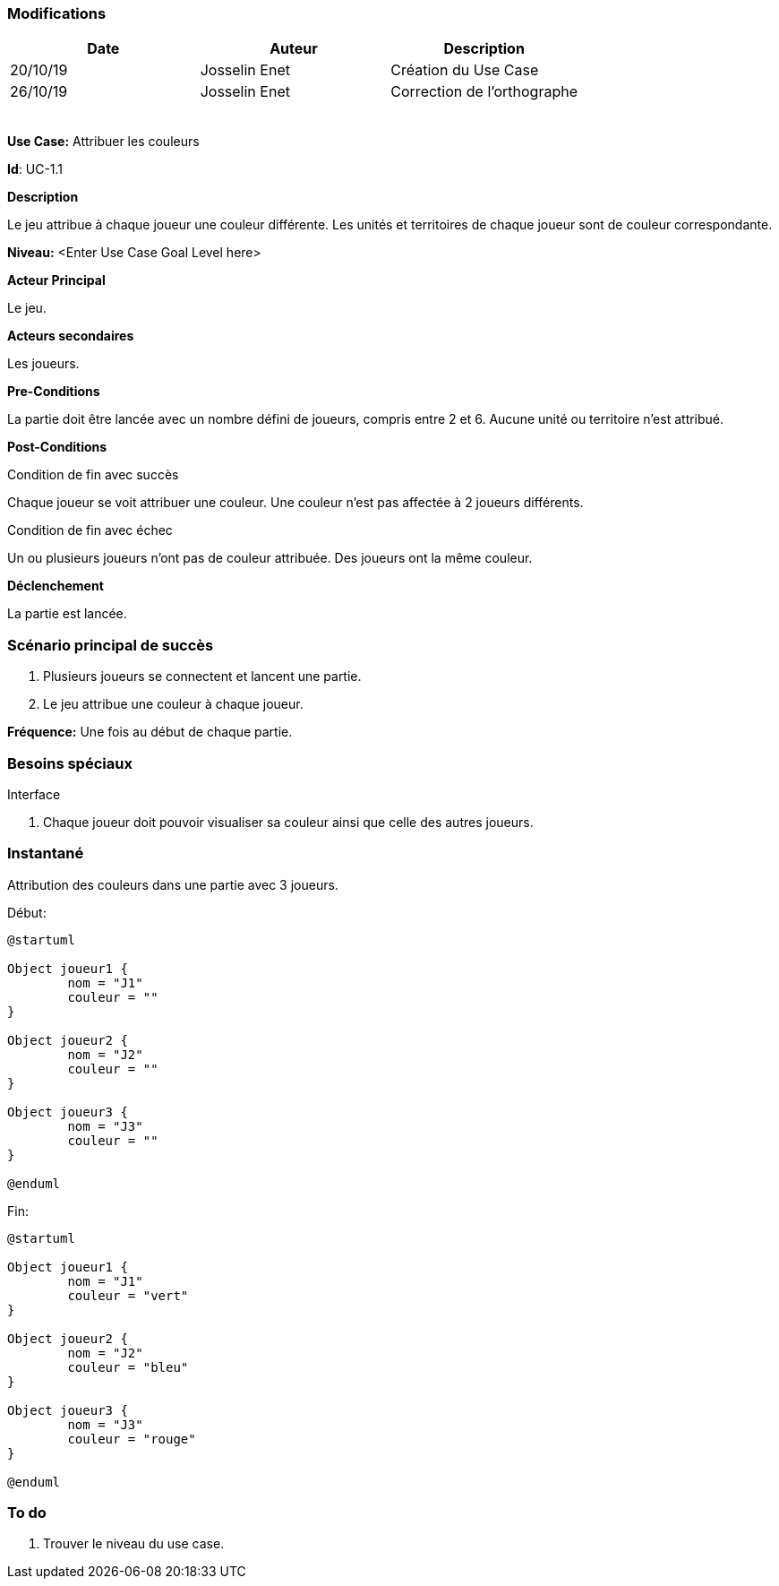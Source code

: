 === Modifications

[cols=",,",options="header",]
|===
|Date |Auteur |Description
|20/10/19| Josselin Enet|Création du Use Case
|26/10/19 | Josselin Enet|Correction de l'orthographe
| | |
| | |
| | |
| | |
| | |
|===


*Use Case:* Attribuer les couleurs

*Id*: UC-1.1


*Description*

Le jeu attribue à chaque joueur une couleur différente. Les unités et territoires de chaque joueur sont de couleur correspondante.

*Niveau:* <Enter Use Case Goal Level here>

*Acteur Principal*

Le jeu.

*Acteurs secondaires*

Les joueurs.

*Pre-Conditions*

La partie doit être lancée avec un nombre défini de joueurs, compris entre 2 et 6. Aucune unité ou territoire n'est attribué.

*Post-Conditions*

[.underline]#Condition de fin avec succès#

Chaque joueur se voit attribuer une couleur. Une couleur n'est pas affectée à 2 joueurs différents.

[.underline]#Condition de fin avec échec#

Un ou plusieurs joueurs n'ont pas de couleur attribuée.
Des joueurs ont la même couleur.


*Déclenchement*

La partie est lancée.

=== Scénario principal de succès

[arabic]
. Plusieurs joueurs se connectent et lancent une partie.
. Le jeu attribue une couleur à chaque joueur.

*Fréquence:* Une fois au début de chaque partie.

=== Besoins spéciaux

[.underline]#Interface#

. Chaque joueur doit pouvoir visualiser sa couleur ainsi que celle des autres joueurs.

=== Instantané

Attribution des couleurs dans une partie avec 3 joueurs.

[.underline]#Début:#

[plantuml, couleur-snap-start, png]
----
@startuml

Object joueur1 {
        nom = "J1"
        couleur = ""
}

Object joueur2 {
        nom = "J2"
        couleur = ""
}

Object joueur3 {
        nom = "J3"
        couleur = ""
}

@enduml
----

[.underline]#Fin:#
[plantuml, couleur-snap-end, png]
----
@startuml

Object joueur1 {
        nom = "J1"
        couleur = "vert"
}

Object joueur2 {
        nom = "J2"
        couleur = "bleu"
}

Object joueur3 {
        nom = "J3"
        couleur = "rouge"
}

@enduml
----




=== To do

[arabic]
. Trouver le niveau du use case.

